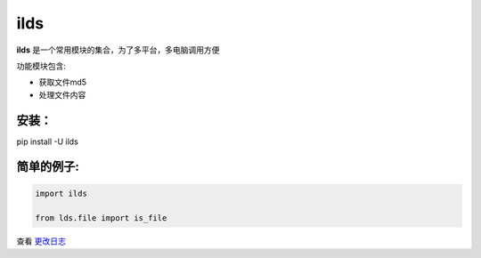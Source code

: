 ====================
ilds
====================

**ilds** 是一个常用模块的集合，为了多平台，多电脑调用方便

功能模块包含:

* 获取文件md5
* 处理文件内容

安装：
-------------
pip install -U ilds


简单的例子:
-------------

.. code-block:: python

   import ilds

   from lds.file import is_file



查看 `更改日志 <https://github.com/ldsxp/ilds/CHANGELOG.md>`__

